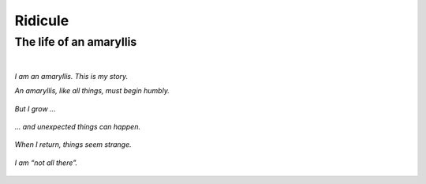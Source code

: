 Ridicule
########

The life of an amaryllis
========================
|

*I am an amaryllis. This is my story.*

*An amaryllis, like all things, must begin humbly.*

.. figure:: /assets/images/amaryllis-bulb.jpg
            :class: full

*But I grow ...*

.. figure:: /assets/images/amaryllis-sprout.jpg
            :class: full

*... and unexpected things can happen.*

.. figure:: /assets/images/amaryllis-fall.jpg
            :class: full

*When I return, things seem strange.*

.. figure:: /assets/images/amaryllis-return.jpg
            :class: full

*I am “not all there”.*

.. figure:: /assets/images/amaryllis-head.jpg
            :class: full
